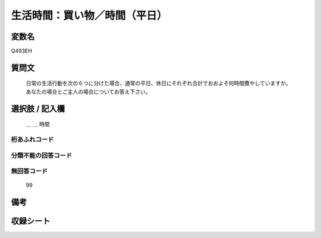 .. title:: Q493EH
.. rst-class:: item

====================================================================================================
生活時間：買い物／時間（平日）
====================================================================================================

.. rst-class:: varname

変数名
==================

Q493EH

.. rst-class:: question

質問文
==================


   日常の生活行動を次の６つに分けた場合、通常の平日、休日にそれぞれ合計でおおよそ何時間費やしていますか。 あなたの場合とご主人の場合についてお答え下さい。



.. rst-class:: answer

選択肢 / 記入欄
======================

  ＿ ＿ 時間



.. rst-class:: overflow

桁あふれコード
-------------------------------
  


.. rst-class:: not_classified

分類不能の回答コード
-------------------------------------
  


.. rst-class:: not_available

無回答コード
-------------------------------------
  99


.. rst-class:: bikou

備考
==================
 



.. rst-class:: include_sheet

収録シート
=======================================
.. hlist::
   :columns: 3
   
   
   * p2_3
   
   


.. index:: Q493EH